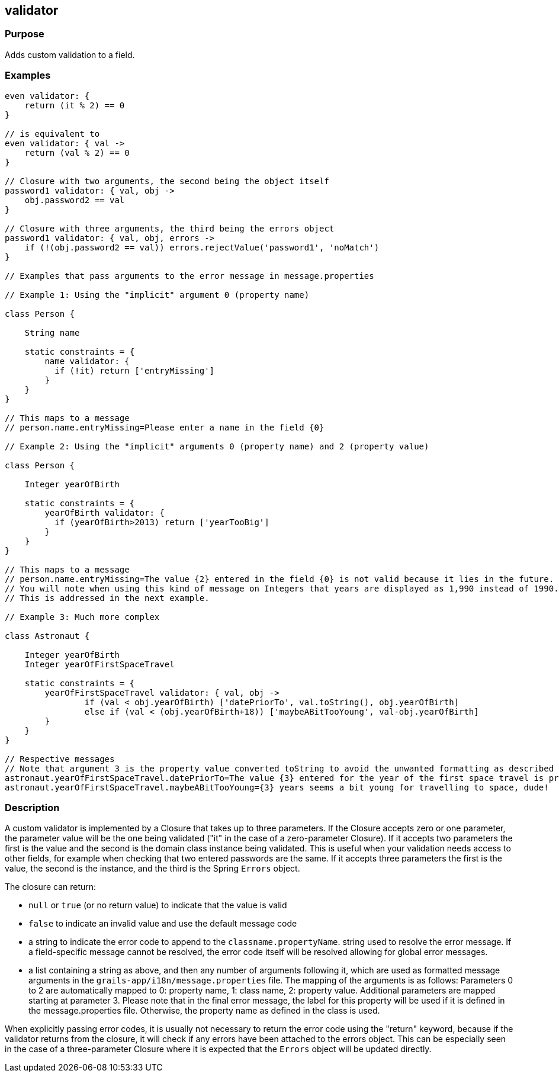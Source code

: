 
== validator



=== Purpose


Adds custom validation to a field.


=== Examples


// Simple validator appending an 'invalid' error to the error object
[source,groovy]
----
even validator: {
    return (it % 2) == 0
}

// is equivalent to
even validator: { val ->
    return (val % 2) == 0
}

// Closure with two arguments, the second being the object itself
password1 validator: { val, obj ->
    obj.password2 == val
}

// Closure with three arguments, the third being the errors object
password1 validator: { val, obj, errors ->
    if (!(obj.password2 == val)) errors.rejectValue('password1', 'noMatch')
}

// Examples that pass arguments to the error message in message.properties

// Example 1: Using the "implicit" argument 0 (property name)

class Person {

    String name

    static constraints = {
        name validator: {
	  if (!it) return ['entryMissing']
        }
    }
}

// This maps to a message
// person.name.entryMissing=Please enter a name in the field {0}

// Example 2: Using the "implicit" arguments 0 (property name) and 2 (property value)

class Person {

    Integer yearOfBirth

    static constraints = {
        yearOfBirth validator: {
	  if (yearOfBirth>2013) return ['yearTooBig']
        }
    }
}

// This maps to a message
// person.name.entryMissing=The value {2} entered in the field {0} is not valid because it lies in the future.
// You will note when using this kind of message on Integers that years are displayed as 1,990 instead of 1990.
// This is addressed in the next example.

// Example 3: Much more complex

class Astronaut {

    Integer yearOfBirth
    Integer yearOfFirstSpaceTravel

    static constraints = {
        yearOfFirstSpaceTravel validator: { val, obj ->
                if (val < obj.yearOfBirth) ['datePriorTo', val.toString(), obj.yearOfBirth]
                else if (val < (obj.yearOfBirth+18)) ['maybeABitTooYoung', val-obj.yearOfBirth]
        }
    }
}

// Respective messages
// Note that argument 3 is the property value converted toString to avoid the unwanted formatting as described before.
astronaut.yearOfFirstSpaceTravel.datePriorTo=The value {3} entered for the year of the first space travel is prior to the year of birth ({4}). Please correct the value.
astronaut.yearOfFirstSpaceTravel.maybeABitTooYoung={3} years seems a bit young for travelling to space, dude!
----


=== Description


A custom validator is implemented by a Closure that takes up to three parameters. If the Closure accepts zero or one parameter, the parameter value will be the one being validated ("it" in the case of a zero-parameter Closure). If it accepts two parameters the first is the value and the second is the domain class instance being validated. This is useful when your validation needs access to other fields, for example when checking that two entered passwords are the same. If it accepts three parameters the first is the value, the second is the instance, and the third is the Spring `Errors` object.

The closure can return:

* `null` or `true` (or no return value) to indicate that the value is valid
* `false` to indicate an invalid value and use the default message code
* a string to indicate the error code to append to the `classname.propertyName`. string used to resolve the error message. If a field-specific message cannot be resolved, the error code itself will be resolved allowing for global error messages.
* a list containing a string as above, and then any number of arguments following it, which are used as formatted message arguments in the `grails-app/i18n/message.properties` file. The mapping of the arguments is as follows: Parameters 0 to 2 are automatically mapped to 0: property name, 1: class name, 2: property value. Additional parameters are mapped starting at parameter 3.
Please note that in the final error message, the label for this property will be used if it is defined in the message.properties file. Otherwise, the property name as defined in the class is used.

When explicitly passing error codes, it is usually not necessary to return the error code using the "return" keyword, because if the validator returns from the closure, it will check if any errors have been attached to the errors object.
This can be especially seen in the case of a three-parameter Closure where it is expected that the `Errors` object will be updated directly.
